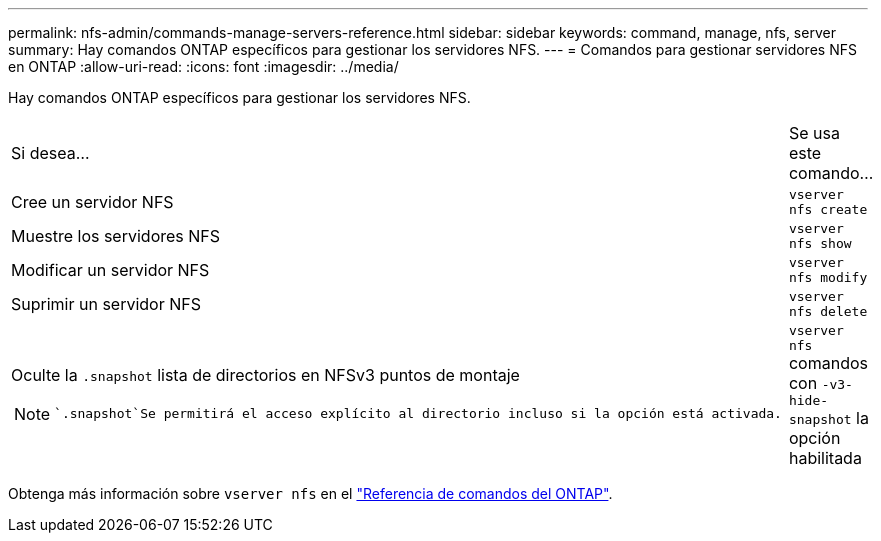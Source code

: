 ---
permalink: nfs-admin/commands-manage-servers-reference.html 
sidebar: sidebar 
keywords: command, manage, nfs, server 
summary: Hay comandos ONTAP específicos para gestionar los servidores NFS. 
---
= Comandos para gestionar servidores NFS en ONTAP
:allow-uri-read: 
:icons: font
:imagesdir: ../media/


[role="lead"]
Hay comandos ONTAP específicos para gestionar los servidores NFS.

[cols="35,65"]
|===


| Si desea... | Se usa este comando... 


 a| 
Cree un servidor NFS
 a| 
`vserver nfs create`



 a| 
Muestre los servidores NFS
 a| 
`vserver nfs show`



 a| 
Modificar un servidor NFS
 a| 
`vserver nfs modify`



 a| 
Suprimir un servidor NFS
 a| 
`vserver nfs delete`



 a| 
Oculte la `.snapshot` lista de directorios en NFSv3 puntos de montaje

[NOTE]
====
 `.snapshot`Se permitirá el acceso explícito al directorio incluso si la opción está activada.

==== a| 
`vserver nfs` comandos con `-v3-hide-snapshot` la opción habilitada

|===
Obtenga más información sobre `vserver nfs` en el link:https://docs.netapp.com/us-en/ontap-cli/search.html?q=vserver+nfs["Referencia de comandos del ONTAP"^].
